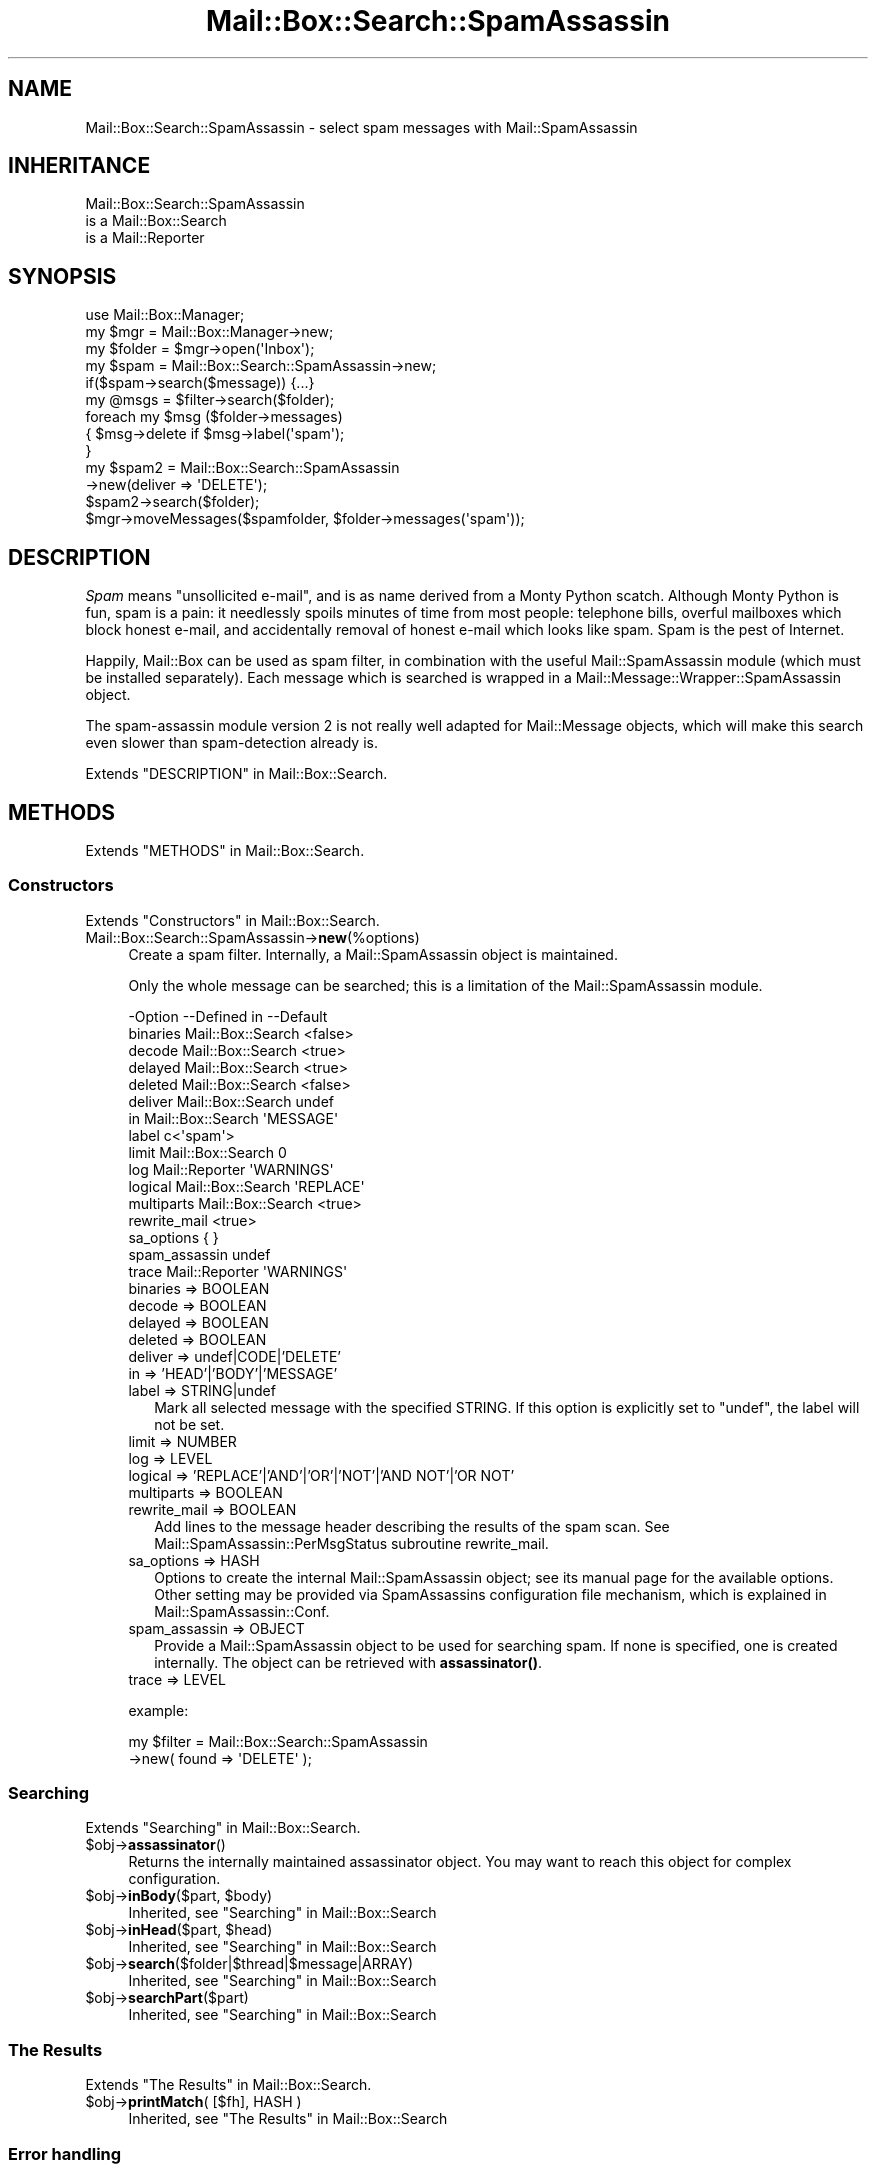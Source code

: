 .\" -*- mode: troff; coding: utf-8 -*-
.\" Automatically generated by Pod::Man 5.01 (Pod::Simple 3.43)
.\"
.\" Standard preamble:
.\" ========================================================================
.de Sp \" Vertical space (when we can't use .PP)
.if t .sp .5v
.if n .sp
..
.de Vb \" Begin verbatim text
.ft CW
.nf
.ne \\$1
..
.de Ve \" End verbatim text
.ft R
.fi
..
.\" \*(C` and \*(C' are quotes in nroff, nothing in troff, for use with C<>.
.ie n \{\
.    ds C` ""
.    ds C' ""
'br\}
.el\{\
.    ds C`
.    ds C'
'br\}
.\"
.\" Escape single quotes in literal strings from groff's Unicode transform.
.ie \n(.g .ds Aq \(aq
.el       .ds Aq '
.\"
.\" If the F register is >0, we'll generate index entries on stderr for
.\" titles (.TH), headers (.SH), subsections (.SS), items (.Ip), and index
.\" entries marked with X<> in POD.  Of course, you'll have to process the
.\" output yourself in some meaningful fashion.
.\"
.\" Avoid warning from groff about undefined register 'F'.
.de IX
..
.nr rF 0
.if \n(.g .if rF .nr rF 1
.if (\n(rF:(\n(.g==0)) \{\
.    if \nF \{\
.        de IX
.        tm Index:\\$1\t\\n%\t"\\$2"
..
.        if !\nF==2 \{\
.            nr % 0
.            nr F 2
.        \}
.    \}
.\}
.rr rF
.\" ========================================================================
.\"
.IX Title "Mail::Box::Search::SpamAssassin 3"
.TH Mail::Box::Search::SpamAssassin 3 2023-07-18 "perl v5.38.2" "User Contributed Perl Documentation"
.\" For nroff, turn off justification.  Always turn off hyphenation; it makes
.\" way too many mistakes in technical documents.
.if n .ad l
.nh
.SH NAME
Mail::Box::Search::SpamAssassin \- select spam messages with Mail::SpamAssassin
.SH INHERITANCE
.IX Header "INHERITANCE"
.Vb 3
\& Mail::Box::Search::SpamAssassin
\&   is a Mail::Box::Search
\&   is a Mail::Reporter
.Ve
.SH SYNOPSIS
.IX Header "SYNOPSIS"
.Vb 3
\& use Mail::Box::Manager;
\& my $mgr    = Mail::Box::Manager\->new;
\& my $folder = $mgr\->open(\*(AqInbox\*(Aq);
\&
\& my $spam = Mail::Box::Search::SpamAssassin\->new;
\& if($spam\->search($message)) {...}
\&
\& my @msgs   = $filter\->search($folder);
\& foreach my $msg ($folder\->messages)
\& {   $msg\->delete if $msg\->label(\*(Aqspam\*(Aq);
\& }
\&
\& my $spam2 = Mail::Box::Search::SpamAssassin
\&               \->new(deliver => \*(AqDELETE\*(Aq);
\& $spam2\->search($folder);
\& $mgr\->moveMessages($spamfolder, $folder\->messages(\*(Aqspam\*(Aq));
.Ve
.SH DESCRIPTION
.IX Header "DESCRIPTION"
\&\fISpam\fR means "unsollicited e\-mail", and is as name derived from a
Monty Python scatch.  Although Monty Python is fun, spam is a pain:
it needlessly spoils minutes of time from most people: telephone
bills, overful mailboxes which block honest e\-mail, and accidentally
removal of honest e\-mail which looks like spam.  Spam is the pest
of Internet.
.PP
Happily, Mail::Box can be used as spam filter, in combination with
the useful Mail::SpamAssassin module (which must be installed separately).
Each message which is searched is wrapped in a
Mail::Message::Wrapper::SpamAssassin object.
.PP
The spam-assassin module version 2 is not really well adapted for
Mail::Message objects, which will make this search even slower than
spam-detection already is.
.PP
Extends "DESCRIPTION" in Mail::Box::Search.
.SH METHODS
.IX Header "METHODS"
Extends "METHODS" in Mail::Box::Search.
.SS Constructors
.IX Subsection "Constructors"
Extends "Constructors" in Mail::Box::Search.
.IP Mail::Box::Search::SpamAssassin\->\fBnew\fR(%options) 4
.IX Item "Mail::Box::Search::SpamAssassin->new(%options)"
Create a spam filter.  Internally, a Mail::SpamAssassin object is
maintained.
.Sp
Only the whole message can be searched; this is a limitation of
the Mail::SpamAssassin module.
.Sp
.Vb 10
\& \-Option       \-\-Defined in       \-\-Default
\&  binaries       Mail::Box::Search  <false>
\&  decode         Mail::Box::Search  <true>
\&  delayed        Mail::Box::Search  <true>
\&  deleted        Mail::Box::Search  <false>
\&  deliver        Mail::Box::Search  undef
\&  in             Mail::Box::Search  \*(AqMESSAGE\*(Aq
\&  label                             c<\*(Aqspam\*(Aq>
\&  limit          Mail::Box::Search  0
\&  log            Mail::Reporter     \*(AqWARNINGS\*(Aq
\&  logical        Mail::Box::Search  \*(AqREPLACE\*(Aq
\&  multiparts     Mail::Box::Search  <true>
\&  rewrite_mail                      <true>
\&  sa_options                        { }
\&  spam_assassin                     undef
\&  trace          Mail::Reporter     \*(AqWARNINGS\*(Aq
.Ve
.RS 4
.IP "binaries => BOOLEAN" 2
.IX Item "binaries => BOOLEAN"
.PD 0
.IP "decode => BOOLEAN" 2
.IX Item "decode => BOOLEAN"
.IP "delayed => BOOLEAN" 2
.IX Item "delayed => BOOLEAN"
.IP "deleted => BOOLEAN" 2
.IX Item "deleted => BOOLEAN"
.IP "deliver => undef|CODE|'DELETE'" 2
.IX Item "deliver => undef|CODE|'DELETE'"
.IP "in => 'HEAD'|'BODY'|'MESSAGE'" 2
.IX Item "in => 'HEAD'|'BODY'|'MESSAGE'"
.IP "label => STRING|undef" 2
.IX Item "label => STRING|undef"
.PD
Mark all selected message with the specified STRING.  If this
option is explicitly set to \f(CW\*(C`undef\*(C'\fR, the label will not be set.
.IP "limit => NUMBER" 2
.IX Item "limit => NUMBER"
.PD 0
.IP "log => LEVEL" 2
.IX Item "log => LEVEL"
.IP "logical => 'REPLACE'|'AND'|'OR'|'NOT'|'AND NOT'|'OR NOT'" 2
.IX Item "logical => 'REPLACE'|'AND'|'OR'|'NOT'|'AND NOT'|'OR NOT'"
.IP "multiparts => BOOLEAN" 2
.IX Item "multiparts => BOOLEAN"
.IP "rewrite_mail => BOOLEAN" 2
.IX Item "rewrite_mail => BOOLEAN"
.PD
Add lines to the message header describing the results of the spam
scan. See Mail::SpamAssassin::PerMsgStatus subroutine rewrite_mail.
.IP "sa_options => HASH" 2
.IX Item "sa_options => HASH"
Options to create the internal Mail::SpamAssassin object; see its
manual page for the available options.  Other setting may be provided
via SpamAssassins configuration file mechanism, which is explained in
Mail::SpamAssassin::Conf.
.IP "spam_assassin => OBJECT" 2
.IX Item "spam_assassin => OBJECT"
Provide a Mail::SpamAssassin object to be used for searching spam.  If
none is specified, one is created internally.  The object can be
retrieved with \fBassassinator()\fR.
.IP "trace => LEVEL" 2
.IX Item "trace => LEVEL"
.RE
.RS 4
.Sp
example:
.Sp
.Vb 2
\& my $filter = Mail::Box::Search::SpamAssassin
\&               \->new( found => \*(AqDELETE\*(Aq );
.Ve
.RE
.SS Searching
.IX Subsection "Searching"
Extends "Searching" in Mail::Box::Search.
.ie n .IP $obj\->\fBassassinator\fR() 4
.el .IP \f(CW$obj\fR\->\fBassassinator\fR() 4
.IX Item "$obj->assassinator()"
Returns the internally maintained assassinator object.  You may want
to reach this object for complex configuration.
.ie n .IP "$obj\->\fBinBody\fR($part, $body)" 4
.el .IP "\f(CW$obj\fR\->\fBinBody\fR($part, \f(CW$body\fR)" 4
.IX Item "$obj->inBody($part, $body)"
Inherited, see "Searching" in Mail::Box::Search
.ie n .IP "$obj\->\fBinHead\fR($part, $head)" 4
.el .IP "\f(CW$obj\fR\->\fBinHead\fR($part, \f(CW$head\fR)" 4
.IX Item "$obj->inHead($part, $head)"
Inherited, see "Searching" in Mail::Box::Search
.ie n .IP $obj\->\fBsearch\fR($folder|$thread|$message|ARRAY) 4
.el .IP \f(CW$obj\fR\->\fBsearch\fR($folder|$thread|$message|ARRAY) 4
.IX Item "$obj->search($folder|$thread|$message|ARRAY)"
Inherited, see "Searching" in Mail::Box::Search
.ie n .IP $obj\->\fBsearchPart\fR($part) 4
.el .IP \f(CW$obj\fR\->\fBsearchPart\fR($part) 4
.IX Item "$obj->searchPart($part)"
Inherited, see "Searching" in Mail::Box::Search
.SS "The Results"
.IX Subsection "The Results"
Extends "The Results" in Mail::Box::Search.
.ie n .IP "$obj\->\fBprintMatch\fR( [$fh], HASH )" 4
.el .IP "\f(CW$obj\fR\->\fBprintMatch\fR( [$fh], HASH )" 4
.IX Item "$obj->printMatch( [$fh], HASH )"
Inherited, see "The Results" in Mail::Box::Search
.SS "Error handling"
.IX Subsection "Error handling"
Extends "Error handling" in Mail::Box::Search.
.ie n .IP $obj\->\fBAUTOLOAD\fR() 4
.el .IP \f(CW$obj\fR\->\fBAUTOLOAD\fR() 4
.IX Item "$obj->AUTOLOAD()"
Inherited, see "Error handling" in Mail::Reporter
.ie n .IP $obj\->\fBaddReport\fR($object) 4
.el .IP \f(CW$obj\fR\->\fBaddReport\fR($object) 4
.IX Item "$obj->addReport($object)"
Inherited, see "Error handling" in Mail::Reporter
.ie n .IP "$obj\->\fBdefaultTrace\fR( [$level]|[$loglevel, $tracelevel]|[$level, $callback] )" 4
.el .IP "\f(CW$obj\fR\->\fBdefaultTrace\fR( [$level]|[$loglevel, \f(CW$tracelevel\fR]|[$level, \f(CW$callback\fR] )" 4
.IX Item "$obj->defaultTrace( [$level]|[$loglevel, $tracelevel]|[$level, $callback] )"
.PD 0
.ie n .IP "Mail::Box::Search::SpamAssassin\->\fBdefaultTrace\fR( [$level]|[$loglevel, $tracelevel]|[$level, $callback] )" 4
.el .IP "Mail::Box::Search::SpamAssassin\->\fBdefaultTrace\fR( [$level]|[$loglevel, \f(CW$tracelevel\fR]|[$level, \f(CW$callback\fR] )" 4
.IX Item "Mail::Box::Search::SpamAssassin->defaultTrace( [$level]|[$loglevel, $tracelevel]|[$level, $callback] )"
.PD
Inherited, see "Error handling" in Mail::Reporter
.ie n .IP $obj\->\fBerrors\fR() 4
.el .IP \f(CW$obj\fR\->\fBerrors\fR() 4
.IX Item "$obj->errors()"
Inherited, see "Error handling" in Mail::Reporter
.ie n .IP "$obj\->\fBlog\fR( [$level, [$strings]] )" 4
.el .IP "\f(CW$obj\fR\->\fBlog\fR( [$level, [$strings]] )" 4
.IX Item "$obj->log( [$level, [$strings]] )"
.PD 0
.IP "Mail::Box::Search::SpamAssassin\->\fBlog\fR( [$level, [$strings]] )" 4
.IX Item "Mail::Box::Search::SpamAssassin->log( [$level, [$strings]] )"
.PD
Inherited, see "Error handling" in Mail::Reporter
.ie n .IP $obj\->\fBlogPriority\fR($level) 4
.el .IP \f(CW$obj\fR\->\fBlogPriority\fR($level) 4
.IX Item "$obj->logPriority($level)"
.PD 0
.IP Mail::Box::Search::SpamAssassin\->\fBlogPriority\fR($level) 4
.IX Item "Mail::Box::Search::SpamAssassin->logPriority($level)"
.PD
Inherited, see "Error handling" in Mail::Reporter
.ie n .IP $obj\->\fBlogSettings\fR() 4
.el .IP \f(CW$obj\fR\->\fBlogSettings\fR() 4
.IX Item "$obj->logSettings()"
Inherited, see "Error handling" in Mail::Reporter
.ie n .IP $obj\->\fBnotImplemented\fR() 4
.el .IP \f(CW$obj\fR\->\fBnotImplemented\fR() 4
.IX Item "$obj->notImplemented()"
Inherited, see "Error handling" in Mail::Reporter
.ie n .IP "$obj\->\fBreport\fR( [$level] )" 4
.el .IP "\f(CW$obj\fR\->\fBreport\fR( [$level] )" 4
.IX Item "$obj->report( [$level] )"
Inherited, see "Error handling" in Mail::Reporter
.ie n .IP "$obj\->\fBreportAll\fR( [$level] )" 4
.el .IP "\f(CW$obj\fR\->\fBreportAll\fR( [$level] )" 4
.IX Item "$obj->reportAll( [$level] )"
Inherited, see "Error handling" in Mail::Reporter
.ie n .IP "$obj\->\fBtrace\fR( [$level] )" 4
.el .IP "\f(CW$obj\fR\->\fBtrace\fR( [$level] )" 4
.IX Item "$obj->trace( [$level] )"
Inherited, see "Error handling" in Mail::Reporter
.ie n .IP $obj\->\fBwarnings\fR() 4
.el .IP \f(CW$obj\fR\->\fBwarnings\fR() 4
.IX Item "$obj->warnings()"
Inherited, see "Error handling" in Mail::Reporter
.SS Cleanup
.IX Subsection "Cleanup"
Extends "Cleanup" in Mail::Box::Search.
.ie n .IP $obj\->\fBDESTROY\fR() 4
.el .IP \f(CW$obj\fR\->\fBDESTROY\fR() 4
.IX Item "$obj->DESTROY()"
Inherited, see "Cleanup" in Mail::Reporter
.SH DIAGNOSTICS
.IX Header "DIAGNOSTICS"
.ie n .IP "Error: Package $package does not implement $method." 4
.el .IP "Error: Package \f(CW$package\fR does not implement \f(CW$method\fR." 4
.IX Item "Error: Package $package does not implement $method."
Fatal error: the specific package (or one of its superclasses) does not
implement this method where it should. This message means that some other
related classes do implement this method however the class at hand does
not.  Probably you should investigate this and probably inform the author
of the package.
.SH "SEE ALSO"
.IX Header "SEE ALSO"
This module is part of Mail-Box distribution version 3.010,
built on July 18, 2023. Website: \fIhttp://perl.overmeer.net/CPAN/\fR
.SH LICENSE
.IX Header "LICENSE"
Copyrights 2001\-2023 by [Mark Overmeer]. For other contributors see ChangeLog.
.PP
This program is free software; you can redistribute it and/or modify it
under the same terms as Perl itself.
See \fIhttp://dev.perl.org/licenses/\fR
